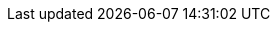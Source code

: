 :suse: SUSE
:productname: {SUSE} Private Registry
:productnameshort: SPR
:kube: Kubernetes
:docker: Docker
:harbor: Harbor
:helm: Helm
:rke2: RKE2
:podman: Podman
:scc: {suse} Customer Center
:scca: SCC
:sregistry: {suse} Registry